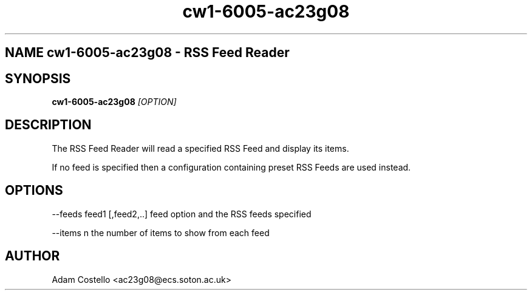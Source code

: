 .TH cw1-6005-ac23g08 1 "22 February 2012" "v1.2"
.SH NAME cw1-6005-ac23g08 \- RSS Feed Reader
.SH SYNOPSIS
.B cw1-6005-ac23g08
.I [OPTION]
.SH DESCRIPTION
The RSS Feed Reader will read a specified RSS Feed and display its items.

If no feed is specified then a configuration containing preset RSS Feeds are used instead.
.SH OPTIONS
--feeds feed1 [,feed2,..]
feed option and the RSS feeds specified

--items n
the number of items to show from each feed
.SH AUTHOR
Adam Costello <ac23g08@ecs.soton.ac.uk>
